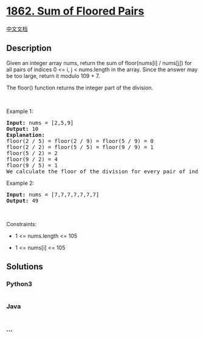 * [[https://leetcode.com/problems/sum-of-floored-pairs][1862. Sum of
Floored Pairs]]
  :PROPERTIES:
  :CUSTOM_ID: sum-of-floored-pairs
  :END:
[[./solution/1800-1899/1862.Sum of Floored Pairs/README.org][中文文档]]

** Description
   :PROPERTIES:
   :CUSTOM_ID: description
   :END:

#+begin_html
  <p>
#+end_html

Given an integer array nums, return the sum of floor(nums[i] / nums[j])
for all pairs of indices 0 <= i, j < nums.length in the array. Since the
answer may be too large, return it modulo 109 + 7.

#+begin_html
  </p>
#+end_html

#+begin_html
  <p>
#+end_html

The floor() function returns the integer part of the division.

#+begin_html
  </p>
#+end_html

#+begin_html
  <p>
#+end_html

 

#+begin_html
  </p>
#+end_html

#+begin_html
  <p>
#+end_html

Example 1:

#+begin_html
  </p>
#+end_html

#+begin_html
  <pre>
  <strong>Input:</strong> nums = [2,5,9]
  <strong>Output:</strong> 10
  <strong>Explanation:</strong>
  floor(2 / 5) = floor(2 / 9) = floor(5 / 9) = 0
  floor(2 / 2) = floor(5 / 5) = floor(9 / 9) = 1
  floor(5 / 2) = 2
  floor(9 / 2) = 4
  floor(9 / 5) = 1
  We calculate the floor of the division for every pair of indices in the array then sum them up.
  </pre>
#+end_html

#+begin_html
  <p>
#+end_html

Example 2:

#+begin_html
  </p>
#+end_html

#+begin_html
  <pre>
  <strong>Input:</strong> nums = [7,7,7,7,7,7,7]
  <strong>Output:</strong> 49
  </pre>
#+end_html

#+begin_html
  <p>
#+end_html

 

#+begin_html
  </p>
#+end_html

#+begin_html
  <p>
#+end_html

Constraints:

#+begin_html
  </p>
#+end_html

#+begin_html
  <ul>
#+end_html

#+begin_html
  <li>
#+end_html

1 <= nums.length <= 105

#+begin_html
  </li>
#+end_html

#+begin_html
  <li>
#+end_html

1 <= nums[i] <= 105

#+begin_html
  </li>
#+end_html

#+begin_html
  </ul>
#+end_html

** Solutions
   :PROPERTIES:
   :CUSTOM_ID: solutions
   :END:

#+begin_html
  <!-- tabs:start -->
#+end_html

*** *Python3*
    :PROPERTIES:
    :CUSTOM_ID: python3
    :END:
#+begin_src python
#+end_src

*** *Java*
    :PROPERTIES:
    :CUSTOM_ID: java
    :END:
#+begin_src java
#+end_src

*** *...*
    :PROPERTIES:
    :CUSTOM_ID: section
    :END:
#+begin_example
#+end_example

#+begin_html
  <!-- tabs:end -->
#+end_html
